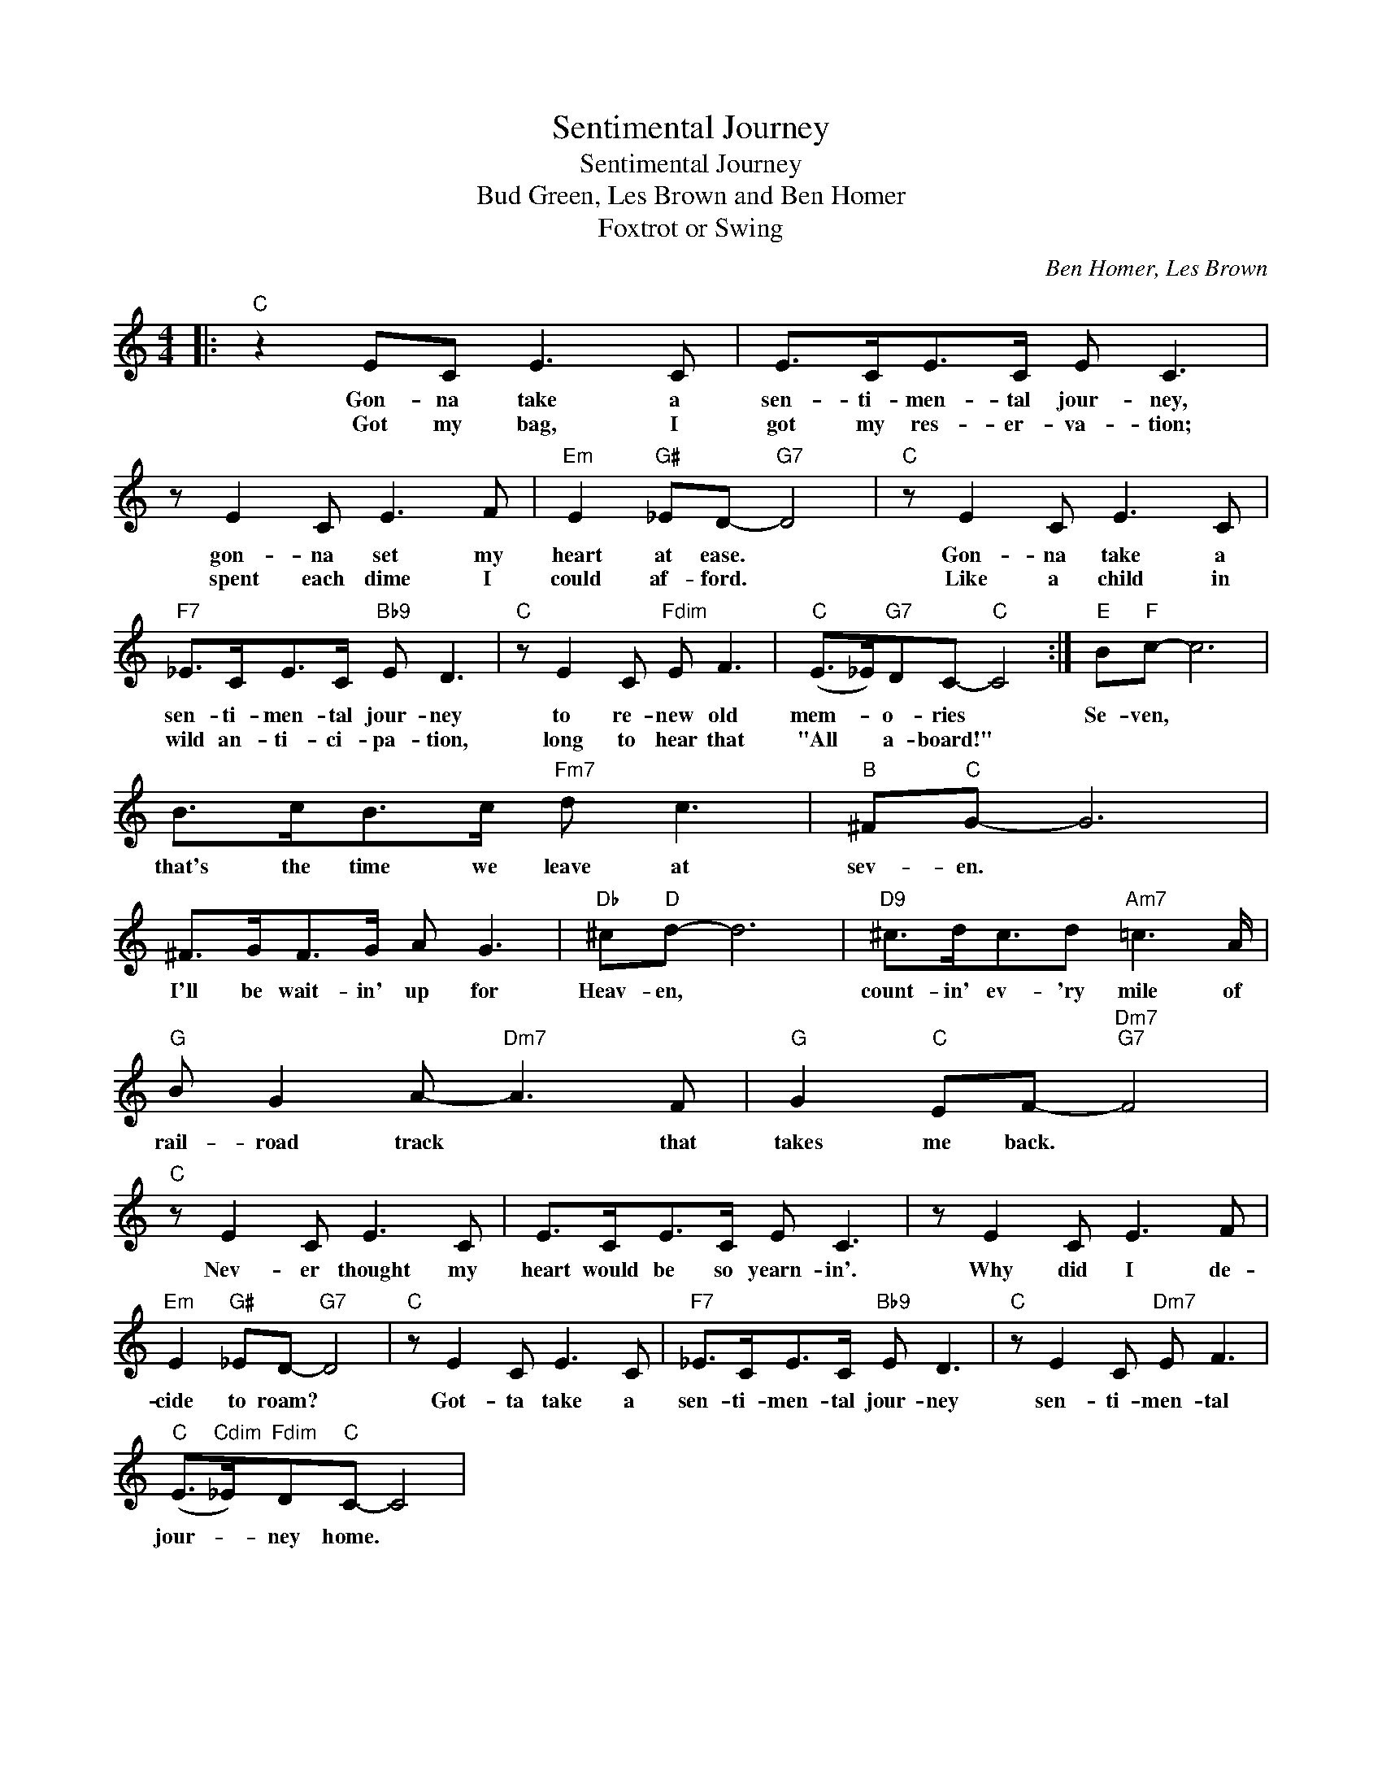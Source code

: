 X:1
T:Sentimental Journey
T:Sentimental Journey
T:Bud Green, Les Brown and Ben Homer 
T:Foxtrot or Swing
C:Ben Homer, Les Brown
Z:All Rights Reserved
L:1/8
M:4/4
K:C
V:1 treble 
%%MIDI program 4
V:1
|:"C" z2 EC E3 C | E>CE>C E C3 | z E2 C E3 F |"Em" E2"G#" _ED-"G7" D4 |"C" z E2 C E3 C | %5
w: Gon- na take a|sen- ti- men- tal jour- ney,|gon- na set my|heart at ease. *|Gon- na take a|
w: Got my bag, I|got my res- er- va- tion;|spent each dime I|could af- ford. *|Like a child in|
"F7" _E>CE>C"Bb9" E D3 |"C" z E2 C"Fdim" E F3 |"C" (E>_E)"G7"DC-"C" C4 :|"E" B"F"c- c6 | %9
w: sen- ti- men- tal jour- ney|to re- new old|mem- * o- ries *|Se- ven, *|
w: wild an- ti- ci- pa- tion,|long to hear that|"All * a- board!" *||
 B>cB>c"Fm7" d c3 |"B" ^F"C"G- G6 | ^F>GF>G A G3 |"Db" ^c"D"d- d6 |"D9" ^c>dc3/2d"Am7" =c3 A/ | %14
w: that's the time we leave at|sev- en. *|I'll be wait- in' up for|Heav- en, *|count- in' ev- 'ry mile of|
w: |||||
"G" B G2 A-"Dm7" A3 F |"G" G2"C" EF-"Dm7""G7" F4 |"C" z E2 C E3 C | E>CE>C E C3 | z E2 C E3 F | %19
w: rail- road track * that|takes me back. *|Nev- er thought my|heart would be so yearn- in'.|Why did I de-|
w: |||||
"Em" E2"G#" _ED-"G7" D4 |"C" z E2 C E3 C |"F7" _E>CE>C"Bb9" E D3 |"C" z E2 C"Dm7" E F3 | %23
w: cide to roam? *|Got- ta take a|sen- ti- men- tal jour- ney|sen- ti- men- tal|
w: ||||
"C" (E>"Cdim"_E)"Fdim"D"C"C- C4 | %24
w: jour- * ney home. *|
w: |

